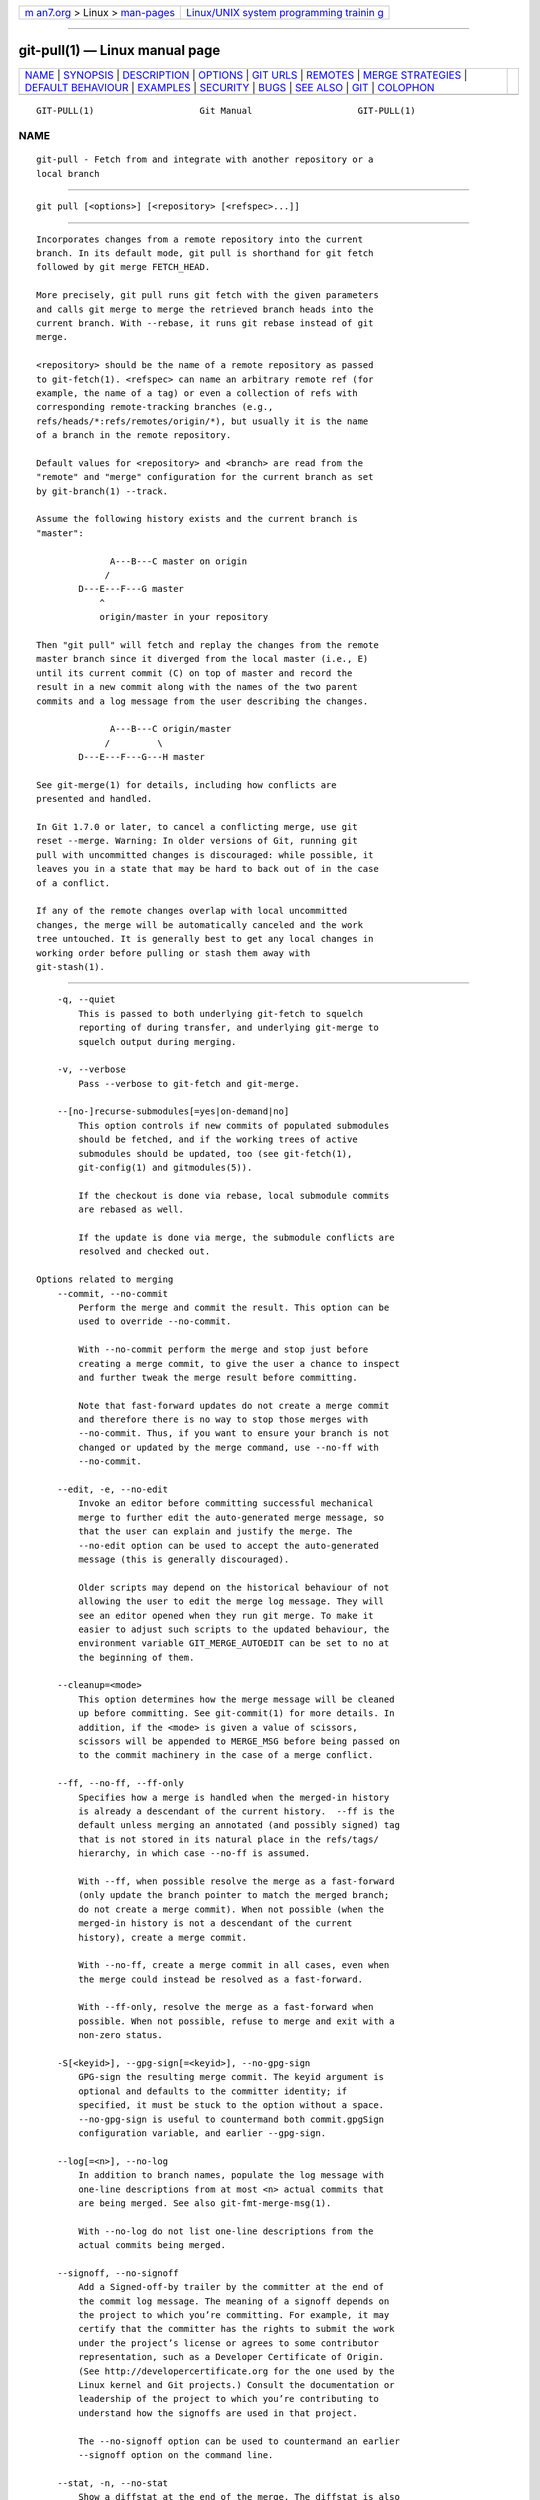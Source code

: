 .. container:: page-top

.. container:: nav-bar

   +----------------------------------+----------------------------------+
   | `m                               | `Linux/UNIX system programming   |
   | an7.org <../../../index.html>`__ | trainin                          |
   | > Linux >                        | g <http://man7.org/training/>`__ |
   | `man-pages <../index.html>`__    |                                  |
   +----------------------------------+----------------------------------+

--------------

git-pull(1) — Linux manual page
===============================

+-----------------------------------+-----------------------------------+
| `NAME <#NAME>`__ \|               |                                   |
| `SYNOPSIS <#SYNOPSIS>`__ \|       |                                   |
| `DESCRIPTION <#DESCRIPTION>`__ \| |                                   |
| `OPTIONS <#OPTIONS>`__ \|         |                                   |
| `GIT URLS <#GIT_URLS>`__ \|       |                                   |
| `REMOTES <#REMOTES>`__ \|         |                                   |
| `MERGE                            |                                   |
| STRATEGIES <#MERGE_STRATEGIES>`__ |                                   |
| \|                                |                                   |
| `DEFAULT                          |                                   |
| BEHAVIOUR <#DEFAULT_BEHAVIOUR>`__ |                                   |
| \| `EXAMPLES <#EXAMPLES>`__ \|    |                                   |
| `SECURITY <#SECURITY>`__ \|       |                                   |
| `BUGS <#BUGS>`__ \|               |                                   |
| `SEE ALSO <#SEE_ALSO>`__ \|       |                                   |
| `GIT <#GIT>`__ \|                 |                                   |
| `COLOPHON <#COLOPHON>`__          |                                   |
+-----------------------------------+-----------------------------------+
| .. container:: man-search-box     |                                   |
+-----------------------------------+-----------------------------------+

::

   GIT-PULL(1)                    Git Manual                    GIT-PULL(1)

NAME
-------------------------------------------------

::

          git-pull - Fetch from and integrate with another repository or a
          local branch


---------------------------------------------------------

::

          git pull [<options>] [<repository> [<refspec>...]]


---------------------------------------------------------------

::

          Incorporates changes from a remote repository into the current
          branch. In its default mode, git pull is shorthand for git fetch
          followed by git merge FETCH_HEAD.

          More precisely, git pull runs git fetch with the given parameters
          and calls git merge to merge the retrieved branch heads into the
          current branch. With --rebase, it runs git rebase instead of git
          merge.

          <repository> should be the name of a remote repository as passed
          to git-fetch(1). <refspec> can name an arbitrary remote ref (for
          example, the name of a tag) or even a collection of refs with
          corresponding remote-tracking branches (e.g.,
          refs/heads/*:refs/remotes/origin/*), but usually it is the name
          of a branch in the remote repository.

          Default values for <repository> and <branch> are read from the
          "remote" and "merge" configuration for the current branch as set
          by git-branch(1) --track.

          Assume the following history exists and the current branch is
          "master":

                        A---B---C master on origin
                       /
                  D---E---F---G master
                      ^
                      origin/master in your repository

          Then "git pull" will fetch and replay the changes from the remote
          master branch since it diverged from the local master (i.e., E)
          until its current commit (C) on top of master and record the
          result in a new commit along with the names of the two parent
          commits and a log message from the user describing the changes.

                        A---B---C origin/master
                       /         \
                  D---E---F---G---H master

          See git-merge(1) for details, including how conflicts are
          presented and handled.

          In Git 1.7.0 or later, to cancel a conflicting merge, use git
          reset --merge. Warning: In older versions of Git, running git
          pull with uncommitted changes is discouraged: while possible, it
          leaves you in a state that may be hard to back out of in the case
          of a conflict.

          If any of the remote changes overlap with local uncommitted
          changes, the merge will be automatically canceled and the work
          tree untouched. It is generally best to get any local changes in
          working order before pulling or stash them away with
          git-stash(1).


-------------------------------------------------------

::

          -q, --quiet
              This is passed to both underlying git-fetch to squelch
              reporting of during transfer, and underlying git-merge to
              squelch output during merging.

          -v, --verbose
              Pass --verbose to git-fetch and git-merge.

          --[no-]recurse-submodules[=yes|on-demand|no]
              This option controls if new commits of populated submodules
              should be fetched, and if the working trees of active
              submodules should be updated, too (see git-fetch(1),
              git-config(1) and gitmodules(5)).

              If the checkout is done via rebase, local submodule commits
              are rebased as well.

              If the update is done via merge, the submodule conflicts are
              resolved and checked out.

      Options related to merging
          --commit, --no-commit
              Perform the merge and commit the result. This option can be
              used to override --no-commit.

              With --no-commit perform the merge and stop just before
              creating a merge commit, to give the user a chance to inspect
              and further tweak the merge result before committing.

              Note that fast-forward updates do not create a merge commit
              and therefore there is no way to stop those merges with
              --no-commit. Thus, if you want to ensure your branch is not
              changed or updated by the merge command, use --no-ff with
              --no-commit.

          --edit, -e, --no-edit
              Invoke an editor before committing successful mechanical
              merge to further edit the auto-generated merge message, so
              that the user can explain and justify the merge. The
              --no-edit option can be used to accept the auto-generated
              message (this is generally discouraged).

              Older scripts may depend on the historical behaviour of not
              allowing the user to edit the merge log message. They will
              see an editor opened when they run git merge. To make it
              easier to adjust such scripts to the updated behaviour, the
              environment variable GIT_MERGE_AUTOEDIT can be set to no at
              the beginning of them.

          --cleanup=<mode>
              This option determines how the merge message will be cleaned
              up before committing. See git-commit(1) for more details. In
              addition, if the <mode> is given a value of scissors,
              scissors will be appended to MERGE_MSG before being passed on
              to the commit machinery in the case of a merge conflict.

          --ff, --no-ff, --ff-only
              Specifies how a merge is handled when the merged-in history
              is already a descendant of the current history.  --ff is the
              default unless merging an annotated (and possibly signed) tag
              that is not stored in its natural place in the refs/tags/
              hierarchy, in which case --no-ff is assumed.

              With --ff, when possible resolve the merge as a fast-forward
              (only update the branch pointer to match the merged branch;
              do not create a merge commit). When not possible (when the
              merged-in history is not a descendant of the current
              history), create a merge commit.

              With --no-ff, create a merge commit in all cases, even when
              the merge could instead be resolved as a fast-forward.

              With --ff-only, resolve the merge as a fast-forward when
              possible. When not possible, refuse to merge and exit with a
              non-zero status.

          -S[<keyid>], --gpg-sign[=<keyid>], --no-gpg-sign
              GPG-sign the resulting merge commit. The keyid argument is
              optional and defaults to the committer identity; if
              specified, it must be stuck to the option without a space.
              --no-gpg-sign is useful to countermand both commit.gpgSign
              configuration variable, and earlier --gpg-sign.

          --log[=<n>], --no-log
              In addition to branch names, populate the log message with
              one-line descriptions from at most <n> actual commits that
              are being merged. See also git-fmt-merge-msg(1).

              With --no-log do not list one-line descriptions from the
              actual commits being merged.

          --signoff, --no-signoff
              Add a Signed-off-by trailer by the committer at the end of
              the commit log message. The meaning of a signoff depends on
              the project to which you’re committing. For example, it may
              certify that the committer has the rights to submit the work
              under the project’s license or agrees to some contributor
              representation, such as a Developer Certificate of Origin.
              (See http://developercertificate.org for the one used by the
              Linux kernel and Git projects.) Consult the documentation or
              leadership of the project to which you’re contributing to
              understand how the signoffs are used in that project.

              The --no-signoff option can be used to countermand an earlier
              --signoff option on the command line.

          --stat, -n, --no-stat
              Show a diffstat at the end of the merge. The diffstat is also
              controlled by the configuration option merge.stat.

              With -n or --no-stat do not show a diffstat at the end of the
              merge.

          --squash, --no-squash
              Produce the working tree and index state as if a real merge
              happened (except for the merge information), but do not
              actually make a commit, move the HEAD, or record
              $GIT_DIR/MERGE_HEAD (to cause the next git commit command to
              create a merge commit). This allows you to create a single
              commit on top of the current branch whose effect is the same
              as merging another branch (or more in case of an octopus).

              With --no-squash perform the merge and commit the result.
              This option can be used to override --squash.

              With --squash, --commit is not allowed, and will fail.

          --no-verify
              This option bypasses the pre-merge and commit-msg hooks. See
              also githooks(5).

          -s <strategy>, --strategy=<strategy>
              Use the given merge strategy; can be supplied more than once
              to specify them in the order they should be tried. If there
              is no -s option, a built-in list of strategies is used
              instead (git merge-recursive when merging a single head, git
              merge-octopus otherwise).

          -X <option>, --strategy-option=<option>
              Pass merge strategy specific option through to the merge
              strategy.

          --verify-signatures, --no-verify-signatures
              Verify that the tip commit of the side branch being merged is
              signed with a valid key, i.e. a key that has a valid uid: in
              the default trust model, this means the signing key has been
              signed by a trusted key. If the tip commit of the side branch
              is not signed with a valid key, the merge is aborted.

          --summary, --no-summary
              Synonyms to --stat and --no-stat; these are deprecated and
              will be removed in the future.

          --autostash, --no-autostash
              Automatically create a temporary stash entry before the
              operation begins, record it in the special ref
              MERGE_AUTOSTASH and apply it after the operation ends. This
              means that you can run the operation on a dirty worktree.
              However, use with care: the final stash application after a
              successful merge might result in non-trivial conflicts.

          --allow-unrelated-histories
              By default, git merge command refuses to merge histories that
              do not share a common ancestor. This option can be used to
              override this safety when merging histories of two projects
              that started their lives independently. As that is a very
              rare occasion, no configuration variable to enable this by
              default exists and will not be added.

          -r, --rebase[=false|true|merges|preserve|interactive]
              When true, rebase the current branch on top of the upstream
              branch after fetching. If there is a remote-tracking branch
              corresponding to the upstream branch and the upstream branch
              was rebased since last fetched, the rebase uses that
              information to avoid rebasing non-local changes.

              When set to merges, rebase using git rebase --rebase-merges
              so that the local merge commits are included in the rebase
              (see git-rebase(1) for details).

              When set to preserve (deprecated in favor of merges), rebase
              with the --preserve-merges option passed to git rebase so
              that locally created merge commits will not be flattened.

              When false, merge the upstream branch into the current
              branch.

              When interactive, enable the interactive mode of rebase.

              See pull.rebase, branch.<name>.rebase and
              branch.autoSetupRebase in git-config(1) if you want to make
              git pull always use --rebase instead of merging.

                  Note
                  This is a potentially dangerous mode of operation. It
                  rewrites history, which does not bode well when you
                  published that history already. Do not use this option
                  unless you have read git-rebase(1) carefully.

          --no-rebase
              Override earlier --rebase.

      Options related to fetching
          --all
              Fetch all remotes.

          -a, --append
              Append ref names and object names of fetched refs to the
              existing contents of .git/FETCH_HEAD. Without this option old
              data in .git/FETCH_HEAD will be overwritten.

          --atomic
              Use an atomic transaction to update local refs. Either all
              refs are updated, or on error, no refs are updated.

          --depth=<depth>
              Limit fetching to the specified number of commits from the
              tip of each remote branch history. If fetching to a shallow
              repository created by git clone with --depth=<depth> option
              (see git-clone(1)), deepen or shorten the history to the
              specified number of commits. Tags for the deepened commits
              are not fetched.

          --deepen=<depth>
              Similar to --depth, except it specifies the number of commits
              from the current shallow boundary instead of from the tip of
              each remote branch history.

          --shallow-since=<date>
              Deepen or shorten the history of a shallow repository to
              include all reachable commits after <date>.

          --shallow-exclude=<revision>
              Deepen or shorten the history of a shallow repository to
              exclude commits reachable from a specified remote branch or
              tag. This option can be specified multiple times.

          --unshallow
              If the source repository is complete, convert a shallow
              repository to a complete one, removing all the limitations
              imposed by shallow repositories.

              If the source repository is shallow, fetch as much as
              possible so that the current repository has the same history
              as the source repository.

          --update-shallow
              By default when fetching from a shallow repository, git fetch
              refuses refs that require updating .git/shallow. This option
              updates .git/shallow and accept such refs.

          --negotiation-tip=<commit|glob>
              By default, Git will report, to the server, commits reachable
              from all local refs to find common commits in an attempt to
              reduce the size of the to-be-received packfile. If specified,
              Git will only report commits reachable from the given tips.
              This is useful to speed up fetches when the user knows which
              local ref is likely to have commits in common with the
              upstream ref being fetched.

              This option may be specified more than once; if so, Git will
              report commits reachable from any of the given commits.

              The argument to this option may be a glob on ref names, a
              ref, or the (possibly abbreviated) SHA-1 of a commit.
              Specifying a glob is equivalent to specifying this option
              multiple times, one for each matching ref name.

              See also the fetch.negotiationAlgorithm and push.negotiate
              configuration variables documented in git-config(1), and the
              --negotiate-only option below.

          --negotiate-only
              Do not fetch anything from the server, and instead print the
              ancestors of the provided --negotiation-tip=* arguments,
              which we have in common with the server.

              Internally this is used to implement the push.negotiate
              option, see git-config(1).

          --dry-run
              Show what would be done, without making any changes.

          -f, --force
              When git fetch is used with <src>:<dst> refspec it may refuse
              to update the local branch as discussed in the <refspec> part
              of the git-fetch(1) documentation. This option overrides that
              check.

          -k, --keep
              Keep downloaded pack.

          --prefetch
              Modify the configured refspec to place all refs into the
              refs/prefetch/ namespace. See the prefetch task in
              git-maintenance(1).

          -p, --prune
              Before fetching, remove any remote-tracking references that
              no longer exist on the remote. Tags are not subject to
              pruning if they are fetched only because of the default tag
              auto-following or due to a --tags option. However, if tags
              are fetched due to an explicit refspec (either on the command
              line or in the remote configuration, for example if the
              remote was cloned with the --mirror option), then they are
              also subject to pruning. Supplying --prune-tags is a
              shorthand for providing the tag refspec.

          --no-tags
              By default, tags that point at objects that are downloaded
              from the remote repository are fetched and stored locally.
              This option disables this automatic tag following. The
              default behavior for a remote may be specified with the
              remote.<name>.tagOpt setting. See git-config(1).

          --refmap=<refspec>
              When fetching refs listed on the command line, use the
              specified refspec (can be given more than once) to map the
              refs to remote-tracking branches, instead of the values of
              remote.*.fetch configuration variables for the remote
              repository. Providing an empty <refspec> to the --refmap
              option causes Git to ignore the configured refspecs and rely
              entirely on the refspecs supplied as command-line arguments.
              See section on "Configured Remote-tracking Branches" for
              details.

          -t, --tags
              Fetch all tags from the remote (i.e., fetch remote tags
              refs/tags/* into local tags with the same name), in addition
              to whatever else would otherwise be fetched. Using this
              option alone does not subject tags to pruning, even if
              --prune is used (though tags may be pruned anyway if they are
              also the destination of an explicit refspec; see --prune).

          -j, --jobs=<n>
              Number of parallel children to be used for all forms of
              fetching.

              If the --multiple option was specified, the different remotes
              will be fetched in parallel. If multiple submodules are
              fetched, they will be fetched in parallel. To control them
              independently, use the config settings fetch.parallel and
              submodule.fetchJobs (see git-config(1)).

              Typically, parallel recursive and multi-remote fetches will
              be faster. By default fetches are performed sequentially, not
              in parallel.

          --set-upstream
              If the remote is fetched successfully, add upstream
              (tracking) reference, used by argument-less git-pull(1) and
              other commands. For more information, see branch.<name>.merge
              and branch.<name>.remote in git-config(1).

          --upload-pack <upload-pack>
              When given, and the repository to fetch from is handled by
              git fetch-pack, --exec=<upload-pack> is passed to the command
              to specify non-default path for the command run on the other
              end.

          --progress
              Progress status is reported on the standard error stream by
              default when it is attached to a terminal, unless -q is
              specified. This flag forces progress status even if the
              standard error stream is not directed to a terminal.

          -o <option>, --server-option=<option>
              Transmit the given string to the server when communicating
              using protocol version 2. The given string must not contain a
              NUL or LF character. The server’s handling of server options,
              including unknown ones, is server-specific. When multiple
              --server-option=<option> are given, they are all sent to the
              other side in the order listed on the command line.

          --show-forced-updates
              By default, git checks if a branch is force-updated during
              fetch. This can be disabled through fetch.showForcedUpdates,
              but the --show-forced-updates option guarantees this check
              occurs. See git-config(1).

          --no-show-forced-updates
              By default, git checks if a branch is force-updated during
              fetch. Pass --no-show-forced-updates or set
              fetch.showForcedUpdates to false to skip this check for
              performance reasons. If used during git-pull the --ff-only
              option will still check for forced updates before attempting
              a fast-forward update. See git-config(1).

          -4, --ipv4
              Use IPv4 addresses only, ignoring IPv6 addresses.

          -6, --ipv6
              Use IPv6 addresses only, ignoring IPv4 addresses.

          <repository>
              The "remote" repository that is the source of a fetch or pull
              operation. This parameter can be either a URL (see the
              section GIT URLS below) or the name of a remote (see the
              section REMOTES below).

          <refspec>
              Specifies which refs to fetch and which local refs to update.
              When no <refspec>s appear on the command line, the refs to
              fetch are read from remote.<repository>.fetch variables
              instead (see the section "CONFIGURED REMOTE-TRACKING
              BRANCHES" in git-fetch(1)).

              The format of a <refspec> parameter is an optional plus +,
              followed by the source <src>, followed by a colon :, followed
              by the destination ref <dst>. The colon can be omitted when
              <dst> is empty. <src> is typically a ref, but it can also be
              a fully spelled hex object name.

              A <refspec> may contain a * in its <src> to indicate a simple
              pattern match. Such a refspec functions like a glob that
              matches any ref with the same prefix. A pattern <refspec>
              must have a * in both the <src> and <dst>. It will map refs
              to the destination by replacing the * with the contents
              matched from the source.

              If a refspec is prefixed by ^, it will be interpreted as a
              negative refspec. Rather than specifying which refs to fetch
              or which local refs to update, such a refspec will instead
              specify refs to exclude. A ref will be considered to match if
              it matches at least one positive refspec, and does not match
              any negative refspec. Negative refspecs can be useful to
              restrict the scope of a pattern refspec so that it will not
              include specific refs. Negative refspecs can themselves be
              pattern refspecs. However, they may only contain a <src> and
              do not specify a <dst>. Fully spelled out hex object names
              are also not supported.

              tag <tag> means the same as refs/tags/<tag>:refs/tags/<tag>;
              it requests fetching everything up to the given tag.

              The remote ref that matches <src> is fetched, and if <dst> is
              not an empty string, an attempt is made to update the local
              ref that matches it.

              Whether that update is allowed without --force depends on the
              ref namespace it’s being fetched to, the type of object being
              fetched, and whether the update is considered to be a
              fast-forward. Generally, the same rules apply for fetching as
              when pushing, see the <refspec>...  section of git-push(1)
              for what those are. Exceptions to those rules particular to
              git fetch are noted below.

              Until Git version 2.20, and unlike when pushing with
              git-push(1), any updates to refs/tags/* would be accepted
              without + in the refspec (or --force). When fetching, we
              promiscuously considered all tag updates from a remote to be
              forced fetches. Since Git version 2.20, fetching to update
              refs/tags/* works the same way as when pushing. I.e. any
              updates will be rejected without + in the refspec (or
              --force).

              Unlike when pushing with git-push(1), any updates outside of
              refs/{tags,heads}/* will be accepted without + in the refspec
              (or --force), whether that’s swapping e.g. a tree object for
              a blob, or a commit for another commit that’s doesn’t have
              the previous commit as an ancestor etc.

              Unlike when pushing with git-push(1), there is no
              configuration which’ll amend these rules, and nothing like a
              pre-fetch hook analogous to the pre-receive hook.

              As with pushing with git-push(1), all of the rules described
              above about what’s not allowed as an update can be overridden
              by adding an the optional leading + to a refspec (or using
              --force command line option). The only exception to this is
              that no amount of forcing will make the refs/heads/*
              namespace accept a non-commit object.

                  Note
                  When the remote branch you want to fetch is known to be
                  rewound and rebased regularly, it is expected that its
                  new tip will not be descendant of its previous tip (as
                  stored in your remote-tracking branch the last time you
                  fetched). You would want to use the + sign to indicate
                  non-fast-forward updates will be needed for such
                  branches. There is no way to determine or declare that a
                  branch will be made available in a repository with this
                  behavior; the pulling user simply must know this is the
                  expected usage pattern for a branch.

                  Note
                  There is a difference between listing multiple <refspec>
                  directly on git pull command line and having multiple
                  remote.<repository>.fetch entries in your configuration
                  for a <repository> and running a git pull command without
                  any explicit <refspec> parameters. <refspec>s listed
                  explicitly on the command line are always merged into the
                  current branch after fetching. In other words, if you
                  list more than one remote ref, git pull will create an
                  Octopus merge. On the other hand, if you do not list any
                  explicit <refspec> parameter on the command line, git
                  pull will fetch all the <refspec>s it finds in the
                  remote.<repository>.fetch configuration and merge only
                  the first <refspec> found into the current branch. This
                  is because making an Octopus from remote refs is rarely
                  done, while keeping track of multiple remote heads in
                  one-go by fetching more than one is often useful.


---------------------------------------------------------

::

          In general, URLs contain information about the transport
          protocol, the address of the remote server, and the path to the
          repository. Depending on the transport protocol, some of this
          information may be absent.

          Git supports ssh, git, http, and https protocols (in addition,
          ftp, and ftps can be used for fetching, but this is inefficient
          and deprecated; do not use it).

          The native transport (i.e. git:// URL) does no authentication and
          should be used with caution on unsecured networks.

          The following syntaxes may be used with them:

          •   ssh://[user@]host.xz[:port]/path/to/repo.git/

          •   git://host.xz[:port]/path/to/repo.git/

          •   http[s]://host.xz[:port]/path/to/repo.git/

          •   ftp[s]://host.xz[:port]/path/to/repo.git/

          An alternative scp-like syntax may also be used with the ssh
          protocol:

          •   [user@]host.xz:path/to/repo.git/

          This syntax is only recognized if there are no slashes before the
          first colon. This helps differentiate a local path that contains
          a colon. For example the local path foo:bar could be specified as
          an absolute path or ./foo:bar to avoid being misinterpreted as an
          ssh url.

          The ssh and git protocols additionally support ~username
          expansion:

          •   ssh://[user@]host.xz[:port]/~[user]/path/to/repo.git/

          •   git://host.xz[:port]/~[user]/path/to/repo.git/

          •   [user@]host.xz:/~[user]/path/to/repo.git/

          For local repositories, also supported by Git natively, the
          following syntaxes may be used:

          •   /path/to/repo.git/

          •   file:///path/to/repo.git/

          These two syntaxes are mostly equivalent, except when cloning,
          when the former implies --local option. See git-clone(1) for
          details.

          git clone, git fetch and git pull, but not git push, will also
          accept a suitable bundle file. See git-bundle(1).

          When Git doesn’t know how to handle a certain transport protocol,
          it attempts to use the remote-<transport> remote helper, if one
          exists. To explicitly request a remote helper, the following
          syntax may be used:

          •   <transport>::<address>

          where <address> may be a path, a server and path, or an arbitrary
          URL-like string recognized by the specific remote helper being
          invoked. See gitremote-helpers(7) for details.

          If there are a large number of similarly-named remote
          repositories and you want to use a different format for them
          (such that the URLs you use will be rewritten into URLs that
          work), you can create a configuration section of the form:

                      [url "<actual url base>"]
                              insteadOf = <other url base>

          For example, with this:

                      [url "git://git.host.xz/"]
                              insteadOf = host.xz:/path/to/
                              insteadOf = work:

          a URL like "work:repo.git" or like "host.xz:/path/to/repo.git"
          will be rewritten in any context that takes a URL to be
          "git://git.host.xz/repo.git".

          If you want to rewrite URLs for push only, you can create a
          configuration section of the form:

                      [url "<actual url base>"]
                              pushInsteadOf = <other url base>

          For example, with this:

                      [url "ssh://example.org/"]
                              pushInsteadOf = git://example.org/

          a URL like "git://example.org/path/to/repo.git" will be rewritten
          to "ssh://example.org/path/to/repo.git" for pushes, but pulls
          will still use the original URL.


-------------------------------------------------------

::

          The name of one of the following can be used instead of a URL as
          <repository> argument:

          •   a remote in the Git configuration file: $GIT_DIR/config,

          •   a file in the $GIT_DIR/remotes directory, or

          •   a file in the $GIT_DIR/branches directory.

          All of these also allow you to omit the refspec from the command
          line because they each contain a refspec which git will use by
          default.

      Named remote in configuration file
          You can choose to provide the name of a remote which you had
          previously configured using git-remote(1), git-config(1) or even
          by a manual edit to the $GIT_DIR/config file. The URL of this
          remote will be used to access the repository. The refspec of this
          remote will be used by default when you do not provide a refspec
          on the command line. The entry in the config file would appear
          like this:

                      [remote "<name>"]
                              url = <url>
                              pushurl = <pushurl>
                              push = <refspec>
                              fetch = <refspec>

          The <pushurl> is used for pushes only. It is optional and
          defaults to <url>.

      Named file in $GIT_DIR/remotes
          You can choose to provide the name of a file in $GIT_DIR/remotes.
          The URL in this file will be used to access the repository. The
          refspec in this file will be used as default when you do not
          provide a refspec on the command line. This file should have the
          following format:

                      URL: one of the above URL format
                      Push: <refspec>
                      Pull: <refspec>

          Push: lines are used by git push and Pull: lines are used by git
          pull and git fetch. Multiple Push: and Pull: lines may be
          specified for additional branch mappings.

      Named file in $GIT_DIR/branches
          You can choose to provide the name of a file in
          $GIT_DIR/branches. The URL in this file will be used to access
          the repository. This file should have the following format:

                      <url>#<head>

          <url> is required; #<head> is optional.

          Depending on the operation, git will use one of the following
          refspecs, if you don’t provide one on the command line. <branch>
          is the name of this file in $GIT_DIR/branches and <head> defaults
          to master.

          git fetch uses:

                      refs/heads/<head>:refs/heads/<branch>

          git push uses:

                      HEAD:refs/heads/<head>


-------------------------------------------------------------------------

::

          The merge mechanism (git merge and git pull commands) allows the
          backend merge strategies to be chosen with -s option. Some
          strategies can also take their own options, which can be passed
          by giving -X<option> arguments to git merge and/or git pull.

          resolve
              This can only resolve two heads (i.e. the current branch and
              another branch you pulled from) using a 3-way merge
              algorithm. It tries to carefully detect criss-cross merge
              ambiguities and is considered generally safe and fast.

          recursive
              This can only resolve two heads using a 3-way merge
              algorithm. When there is more than one common ancestor that
              can be used for 3-way merge, it creates a merged tree of the
              common ancestors and uses that as the reference tree for the
              3-way merge. This has been reported to result in fewer merge
              conflicts without causing mismerges by tests done on actual
              merge commits taken from Linux 2.6 kernel development
              history. Additionally this can detect and handle merges
              involving renames, but currently cannot make use of detected
              copies. This is the default merge strategy when pulling or
              merging one branch.

              The recursive strategy can take the following options:

              ours
                  This option forces conflicting hunks to be auto-resolved
                  cleanly by favoring our version. Changes from the other
                  tree that do not conflict with our side are reflected in
                  the merge result. For a binary file, the entire contents
                  are taken from our side.

                  This should not be confused with the ours merge strategy,
                  which does not even look at what the other tree contains
                  at all. It discards everything the other tree did,
                  declaring our history contains all that happened in it.

              theirs
                  This is the opposite of ours; note that, unlike ours,
                  there is no theirs merge strategy to confuse this merge
                  option with.

              patience
                  With this option, merge-recursive spends a little extra
                  time to avoid mismerges that sometimes occur due to
                  unimportant matching lines (e.g., braces from distinct
                  functions). Use this when the branches to be merged have
                  diverged wildly. See also git-diff(1) --patience.

              diff-algorithm=[patience|minimal|histogram|myers]
                  Tells merge-recursive to use a different diff algorithm,
                  which can help avoid mismerges that occur due to
                  unimportant matching lines (such as braces from distinct
                  functions). See also git-diff(1) --diff-algorithm.

              ignore-space-change, ignore-all-space, ignore-space-at-eol,
              ignore-cr-at-eol
                  Treats lines with the indicated type of whitespace change
                  as unchanged for the sake of a three-way merge.
                  Whitespace changes mixed with other changes to a line are
                  not ignored. See also git-diff(1) -b, -w,
                  --ignore-space-at-eol, and --ignore-cr-at-eol.

                  •   If their version only introduces whitespace changes
                      to a line, our version is used;

                  •   If our version introduces whitespace changes but
                      their version includes a substantial change, their
                      version is used;

                  •   Otherwise, the merge proceeds in the usual way.

              renormalize
                  This runs a virtual check-out and check-in of all three
                  stages of a file when resolving a three-way merge. This
                  option is meant to be used when merging branches with
                  different clean filters or end-of-line normalization
                  rules. See "Merging branches with differing
                  checkin/checkout attributes" in gitattributes(5) for
                  details.

              no-renormalize
                  Disables the renormalize option. This overrides the
                  merge.renormalize configuration variable.

              no-renames
                  Turn off rename detection. This overrides the
                  merge.renames configuration variable. See also
                  git-diff(1) --no-renames.

              find-renames[=<n>]
                  Turn on rename detection, optionally setting the
                  similarity threshold. This is the default. This overrides
                  the merge.renames configuration variable. See also
                  git-diff(1) --find-renames.

              rename-threshold=<n>
                  Deprecated synonym for find-renames=<n>.

              subtree[=<path>]
                  This option is a more advanced form of subtree strategy,
                  where the strategy makes a guess on how two trees must be
                  shifted to match with each other when merging. Instead,
                  the specified path is prefixed (or stripped from the
                  beginning) to make the shape of two trees to match.

          octopus
              This resolves cases with more than two heads, but refuses to
              do a complex merge that needs manual resolution. It is
              primarily meant to be used for bundling topic branch heads
              together. This is the default merge strategy when pulling or
              merging more than one branch.

          ours
              This resolves any number of heads, but the resulting tree of
              the merge is always that of the current branch head,
              effectively ignoring all changes from all other branches. It
              is meant to be used to supersede old development history of
              side branches. Note that this is different from the -Xours
              option to the recursive merge strategy.

          subtree
              This is a modified recursive strategy. When merging trees A
              and B, if B corresponds to a subtree of A, B is first
              adjusted to match the tree structure of A, instead of reading
              the trees at the same level. This adjustment is also done to
              the common ancestor tree.

          With the strategies that use 3-way merge (including the default,
          recursive), if a change is made on both branches, but later
          reverted on one of the branches, that change will be present in
          the merged result; some people find this behavior confusing. It
          occurs because only the heads and the merge base are considered
          when performing a merge, not the individual commits. The merge
          algorithm therefore considers the reverted change as no change at
          all, and substitutes the changed version instead.


---------------------------------------------------------------------------

::

          Often people use git pull without giving any parameter.
          Traditionally, this has been equivalent to saying git pull
          origin. However, when configuration branch.<name>.remote is
          present while on branch <name>, that value is used instead of
          origin.

          In order to determine what URL to use to fetch from, the value of
          the configuration remote.<origin>.url is consulted and if there
          is not any such variable, the value on the URL: line in
          $GIT_DIR/remotes/<origin> is used.

          In order to determine what remote branches to fetch (and
          optionally store in the remote-tracking branches) when the
          command is run without any refspec parameters on the command
          line, values of the configuration variable remote.<origin>.fetch
          are consulted, and if there aren’t any, $GIT_DIR/remotes/<origin>
          is consulted and its Pull: lines are used. In addition to the
          refspec formats described in the OPTIONS section, you can have a
          globbing refspec that looks like this:

              refs/heads/*:refs/remotes/origin/*

          A globbing refspec must have a non-empty RHS (i.e. must store
          what were fetched in remote-tracking branches), and its LHS and
          RHS must end with /*. The above specifies that all remote
          branches are tracked using remote-tracking branches in
          refs/remotes/origin/ hierarchy under the same name.

          The rule to determine which remote branch to merge after fetching
          is a bit involved, in order not to break backward compatibility.

          If explicit refspecs were given on the command line of git pull,
          they are all merged.

          When no refspec was given on the command line, then git pull uses
          the refspec from the configuration or $GIT_DIR/remotes/<origin>.
          In such cases, the following rules apply:

           1. If branch.<name>.merge configuration for the current branch
              <name> exists, that is the name of the branch at the remote
              site that is merged.

           2. If the refspec is a globbing one, nothing is merged.

           3. Otherwise the remote branch of the first refspec is merged.


---------------------------------------------------------

::

          •   Update the remote-tracking branches for the repository you
              cloned from, then merge one of them into your current branch:

                  $ git pull
                  $ git pull origin

              Normally the branch merged in is the HEAD of the remote
              repository, but the choice is determined by the
              branch.<name>.remote and branch.<name>.merge options; see
              git-config(1) for details.

          •   Merge into the current branch the remote branch next:

                  $ git pull origin next

              This leaves a copy of next temporarily in FETCH_HEAD, and
              updates the remote-tracking branch origin/next. The same can
              be done by invoking fetch and merge:

                  $ git fetch origin
                  $ git merge origin/next

          If you tried a pull which resulted in complex conflicts and would
          want to start over, you can recover with git reset.


---------------------------------------------------------

::

          The fetch and push protocols are not designed to prevent one side
          from stealing data from the other repository that was not
          intended to be shared. If you have private data that you need to
          protect from a malicious peer, your best option is to store it in
          another repository. This applies to both clients and servers. In
          particular, namespaces on a server are not effective for read
          access control; you should only grant read access to a namespace
          to clients that you would trust with read access to the entire
          repository.

          The known attack vectors are as follows:

           1. The victim sends "have" lines advertising the IDs of objects
              it has that are not explicitly intended to be shared but can
              be used to optimize the transfer if the peer also has them.
              The attacker chooses an object ID X to steal and sends a ref
              to X, but isn’t required to send the content of X because the
              victim already has it. Now the victim believes that the
              attacker has X, and it sends the content of X back to the
              attacker later. (This attack is most straightforward for a
              client to perform on a server, by creating a ref to X in the
              namespace the client has access to and then fetching it. The
              most likely way for a server to perform it on a client is to
              "merge" X into a public branch and hope that the user does
              additional work on this branch and pushes it back to the
              server without noticing the merge.)

           2. As in #1, the attacker chooses an object ID X to steal. The
              victim sends an object Y that the attacker already has, and
              the attacker falsely claims to have X and not Y, so the
              victim sends Y as a delta against X. The delta reveals
              regions of X that are similar to Y to the attacker.


-------------------------------------------------

::

          Using --recurse-submodules can only fetch new commits in already
          checked out submodules right now. When e.g. upstream added a new
          submodule in the just fetched commits of the superproject the
          submodule itself cannot be fetched, making it impossible to check
          out that submodule later without having to do a fetch again. This
          is expected to be fixed in a future Git version.


---------------------------------------------------------

::

          git-fetch(1), git-merge(1), git-config(1)


-----------------------------------------------

::

          Part of the git(1) suite

COLOPHON
---------------------------------------------------------

::

          This page is part of the git (Git distributed version control
          system) project.  Information about the project can be found at
          ⟨http://git-scm.com/⟩.  If you have a bug report for this manual
          page, see ⟨http://git-scm.com/community⟩.  This page was obtained
          from the project's upstream Git repository
          ⟨https://github.com/git/git.git⟩ on 2021-08-27.  (At that time,
          the date of the most recent commit that was found in the
          repository was 2021-08-24.)  If you discover any rendering
          problems in this HTML version of the page, or you believe there
          is a better or more up-to-date source for the page, or you have
          corrections or improvements to the information in this COLOPHON
          (which is not part of the original manual page), send a mail to
          man-pages@man7.org

   Git 2.33.0.69.gc420321         08/27/2021                    GIT-PULL(1)

--------------

Pages that refer to this page: `git(1) <../man1/git.1.html>`__, 
`git-config(1) <../man1/git-config.1.html>`__, 
`git-fetch(1) <../man1/git-fetch.1.html>`__, 
`git-merge(1) <../man1/git-merge.1.html>`__, 
`git-pull(1) <../man1/git-pull.1.html>`__, 
`git-push(1) <../man1/git-push.1.html>`__, 
`giteveryday(7) <../man7/giteveryday.7.html>`__, 
`gitfaq(7) <../man7/gitfaq.7.html>`__, 
`gitglossary(7) <../man7/gitglossary.7.html>`__, 
`gittutorial(7) <../man7/gittutorial.7.html>`__, 
`gitworkflows(7) <../man7/gitworkflows.7.html>`__

--------------

--------------

.. container:: footer

   +-----------------------+-----------------------+-----------------------+
   | HTML rendering        |                       | |Cover of TLPI|       |
   | created 2021-08-27 by |                       |                       |
   | `Michael              |                       |                       |
   | Ker                   |                       |                       |
   | risk <https://man7.or |                       |                       |
   | g/mtk/index.html>`__, |                       |                       |
   | author of `The Linux  |                       |                       |
   | Programming           |                       |                       |
   | Interface <https:     |                       |                       |
   | //man7.org/tlpi/>`__, |                       |                       |
   | maintainer of the     |                       |                       |
   | `Linux man-pages      |                       |                       |
   | project <             |                       |                       |
   | https://www.kernel.or |                       |                       |
   | g/doc/man-pages/>`__. |                       |                       |
   |                       |                       |                       |
   | For details of        |                       |                       |
   | in-depth **Linux/UNIX |                       |                       |
   | system programming    |                       |                       |
   | training courses**    |                       |                       |
   | that I teach, look    |                       |                       |
   | `here <https://ma     |                       |                       |
   | n7.org/training/>`__. |                       |                       |
   |                       |                       |                       |
   | Hosting by `jambit    |                       |                       |
   | GmbH                  |                       |                       |
   | <https://www.jambit.c |                       |                       |
   | om/index_en.html>`__. |                       |                       |
   +-----------------------+-----------------------+-----------------------+

--------------

.. container:: statcounter

   |Web Analytics Made Easy - StatCounter|

.. |Cover of TLPI| image:: https://man7.org/tlpi/cover/TLPI-front-cover-vsmall.png
   :target: https://man7.org/tlpi/
.. |Web Analytics Made Easy - StatCounter| image:: https://c.statcounter.com/7422636/0/9b6714ff/1/
   :class: statcounter
   :target: https://statcounter.com/

